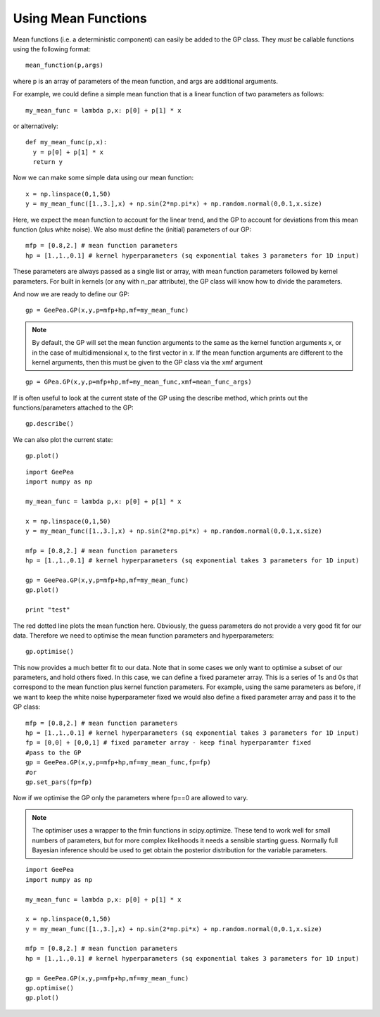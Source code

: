 
.. mean functions::

Using Mean Functions
--------------------

Mean functions (i.e. a deterministic component) can easily be added to the GP class.
They *must* be callable functions using the following format::

  mean_function(p,args)
	
where p is an array of parameters of the mean function, and args are additional arguments.

For example, we could define a simple mean function that is a linear function of two
parameters as follows::

  my_mean_func = lambda p,x: p[0] + p[1] * x

or alternatively::

  def my_mean_func(p,x):
    y = p[0] + p[1] * x
    return y

Now we can make some simple data using our mean function::

  x = np.linspace(0,1,50)
  y = my_mean_func([1.,3.],x) + np.sin(2*np.pi*x) + np.random.normal(0,0.1,x.size)

Here, we expect the mean function to account for the linear trend, and the GP to account
for deviations from this mean function (plus white noise). We also must define the
(initial) parameters of our GP::

  mfp = [0.8,2.] # mean function parameters
  hp = [1.,1.,0.1] # kernel hyperparameters (sq exponential takes 3 parameters for 1D input)

These parameters are always passed as a single list or array, with mean function
parameters followed by kernel parameters. For built in kernels (or any with n_par
attribute), the GP class will know how to divide the parameters.

And now we are ready to define our GP::

  gp = GeePea.GP(x,y,p=mfp+hp,mf=my_mean_func)

.. note::
	
  By default, the GP will set the mean function arguments to the same as the kernel
  function arguments x, or in the case of multidimensional x, to the first vector in x.
  If the mean function arguments are different to the kernel arguments, then this must
  be given to the GP class via the xmf argument

::

  gp = GPea.GP(x,y,p=mfp+hp,mf=my_mean_func,xmf=mean_func_args)

If is often useful to look at the current state of the GP using the describe method,
which prints out the functions/parameters attached to the GP::

  gp.describe()

We can also plot the current state::

  gp.plot()
  
::

  import GeePea
  import numpy as np

  my_mean_func = lambda p,x: p[0] + p[1] * x
  
  x = np.linspace(0,1,50)
  y = my_mean_func([1.,3.],x) + np.sin(2*np.pi*x) + np.random.normal(0,0.1,x.size)

  mfp = [0.8,2.] # mean function parameters
  hp = [1.,1.,0.1] # kernel hyperparameters (sq exponential takes 3 parameters for 1D input)

  gp = GeePea.GP(x,y,p=mfp+hp,mf=my_mean_func)
  gp.plot()
  
  print "test"

.. image:: images/mean_functions1.png

The red dotted line plots the mean function here. Obviously, the guess parameters do
not provide a very good fit for our data. Therefore we need to optimise the mean function
parameters and hyperparameters::

  gp.optimise()

This now provides a much better fit to our data. Note that in some cases we only want to
optimise a subset of our parameters, and hold others fixed. In this case, we can define a fixed
parameter array. This is a series of 1s and 0s that correspond to the mean function plus
kernel function parameters. For example, using the same parameters as before, if we want to keep
the white noise hyperparameter fixed we would also define a fixed parameter array and pass it to
the GP class::

  mfp = [0.8,2.] # mean function parameters
  hp = [1.,1.,0.1] # kernel hyperparameters (sq exponential takes 3 parameters for 1D input)
  fp = [0,0] + [0,0,1] # fixed parameter array - keep final hyperparamter fixed
  #pass to the GP
  gp = GeePea.GP(x,y,p=mfp+hp,mf=my_mean_func,fp=fp)
  #or
  gp.set_pars(fp=fp)

Now if we optimise the GP only the parameters where fp==0 are allowed to vary.

.. note::

  The optimiser uses a wrapper to the fmin functions in scipy.optimize. These tend to work well
  for small numbers of parameters, but for more complex likelihoods it needs a sensible starting
  guess. Normally full Bayesian inference should be used to get obtain the posterior distribution
  for the variable parameters.

::

  import GeePea
  import numpy as np

  my_mean_func = lambda p,x: p[0] + p[1] * x
  
  x = np.linspace(0,1,50)
  y = my_mean_func([1.,3.],x) + np.sin(2*np.pi*x) + np.random.normal(0,0.1,x.size)

  mfp = [0.8,2.] # mean function parameters
  hp = [1.,1.,0.1] # kernel hyperparameters (sq exponential takes 3 parameters for 1D input)

  gp = GeePea.GP(x,y,p=mfp+hp,mf=my_mean_func)
  gp.optimise()
  gp.plot()

.. image:: images/mean_functions2.png
